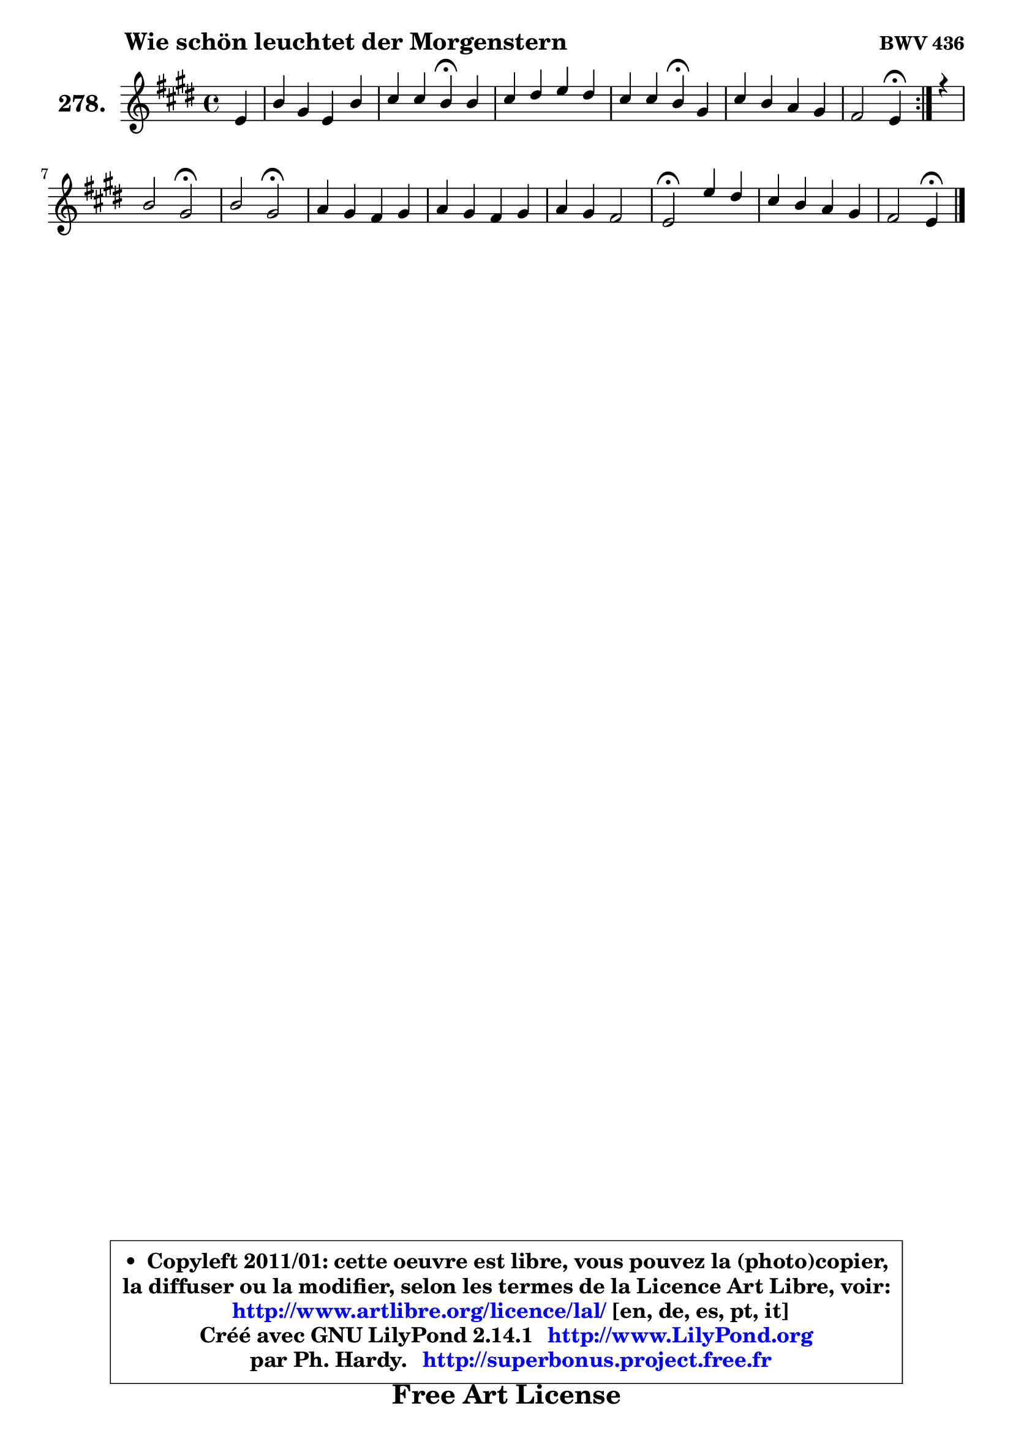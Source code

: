 
\version "2.14.1"

    \paper {
%	system-system-spacing #'padding = #0.1
%	score-system-spacing #'padding = #0.1
%	ragged-bottom = ##f
%	ragged-last-bottom = ##f
	}

    \header {
      opus = \markup { \bold "BWV 436" }
      piece = \markup { \hspace #9 \fontsize #2 \bold "Wie schön leuchtet der Morgenstern" }
      maintainer = "Ph. Hardy"
      maintainerEmail = "superbonus.project@free.fr"
      lastupdated = "2011/Jul/20"
      tagline = \markup { \fontsize #3 \bold "Free Art License" }
      copyright = \markup { \fontsize #3  \bold   \override #'(box-padding .  1.0) \override #'(baseline-skip . 2.9) \box \column { \center-align { \fontsize #-2 \line { • \hspace #0.5 Copyleft 2011/01: cette oeuvre est libre, vous pouvez la (photo)copier, } \line { \fontsize #-2 \line {la diffuser ou la modifier, selon les termes de la Licence Art Libre, voir: } } \line { \fontsize #-2 \with-url #"http://www.artlibre.org/licence/lal/" \line { \fontsize #1 \hspace #1.0 \with-color #blue http://www.artlibre.org/licence/lal/ [en, de, es, pt, it] } } \line { \fontsize #-2 \line { Créé avec GNU LilyPond 2.14.1 \with-url #"http://www.LilyPond.org" \line { \with-color #blue \fontsize #1 \hspace #1.0 \with-color #blue http://www.LilyPond.org } } } \line { \hspace #1.0 \fontsize #-2 \line {par Ph. Hardy. } \line { \fontsize #-2 \with-url #"http://superbonus.project.free.fr" \line { \fontsize #1 \hspace #1.0 \with-color #blue http://superbonus.project.free.fr } } } } } }

	  }

  guidemidi = {
        \repeat volta 2 {
        r4 |
        R1 |
        r2 \tempo 4 = 30 r4 \tempo 4 = 78 r4 |
        R1 |
        r2 \tempo 4 = 30 r4 \tempo 4 = 78 r4 |
        R1 |
        r2 \tempo 4 = 30 r4 \tempo 4 = 78 } %fin du repeat
        r4 |
        r2 \tempo 4 = 34 r2 \tempo 4 = 78 |
        r2 \tempo 4 = 34 r2 \tempo 4 = 78 |
        R1 |
        R1 |
        R1 |
        \tempo 4 = 34 r2 \tempo 4 = 78 r2 |
        R1 |
        r2 \tempo 4 = 30 r4 
	}

  upper = {
	\time 4/4
	\key e \major
	\clef treble
	\partial 4
	\voiceOne
	<< { 
	% SOPRANO
	\set Voice.midiInstrument = "acoustic grand"
	\relative c' {
        \repeat volta 2 {
        e4 |
        b'4 gis e b' |
        cis4 cis b\fermata b |
        cis4 dis e dis |
        cis4 cis b\fermata gis |
        cis4 b a gis |
        fis2 e4\fermata } %fin du repeat
        r4 |
        b'2 gis\fermata |
        b2 gis\fermata |
        a4 gis fis gis |
        a4 gis fis gis |
        a4 gis fis2 |
        e2\fermata e'4 dis |
        cis4 b a gis |
        fis2 e4\fermata
        \bar "|."
	} % fin de relative
	}

%	\context Voice="1" { \voiceTwo 
%	% ALTO
%	\set Voice.midiInstrument = "acoustic grand"
%	\relative c' {
%        \repeat volta 2 {
%        b4 |
%        b4 b cis dis |
%        gis4 fis fis gis |
%        a4 a gis fis |
%        fis8 gis fis e dis4 e |
%        e4 dis e8 fis gis e |
%        e4 dis b } %fin du repeat
%        r4 |
%        fis'2 e |
%        fis2 e |
%        fis4 e dis e |
%        fis4 e dis e |
%        fis4 e8 dis cis dis16 e dis4 |
%        b2 gis'4 fisis |
%        gis4 gis8 fis e4 e |
%        e4 dis b
%        \bar "|."
%	} % fin de relative
%	\oneVoice
%	} >>
 >>
	}

    lower = {
	\time 4/4
	\key e \major
	\clef bass
	\partial 4
	\voiceOne
	<< { 
	% TENOR
	\set Voice.midiInstrument = "acoustic grand"
	\relative c' {
        \repeat volta 2 {
        gis4 |
        fis4 e8 fis gis ais b4 |
        b4 ais dis e |
        e4 fis b, b |
        b4 ais b b |
        a8 gis fis4 cis' b |
        b4. a8 gis4 } %fin du repeat
        r4 |
        b2 b |
        dis2 cis2 |
        cis4 b b b |
        b4 b b b |
        cis8 dis e4 ~ e8 cis b a |
        gis2 cis8 b ais4 |
        gis4 dis' cis b |
        cis4 b8 a! gis4
        \bar "|."
	} % fin de relative
	}
	\context Voice="1" { \voiceTwo 
	% BASS
	\set Voice.midiInstrument = "acoustic grand"
	\relative c {
        \repeat volta 2 {
        e4 |
        dis4 e cis gis' |
        e4 fis b,\fermata e |
        a4 gis8 fis gis ais b4 |
        fis4 fis, b\fermata e |
        a,4 b cis8 dis e4 |
        b2 e4\fermata } %fin du repeat
        r4 |
        dis2 e\fermata |
        b2 cis\fermata |
        fis4 gis a8 gis fis e |
        dis4 e b8 b' a gis |
        fis4 cis8 b a4 b |
        e2\fermata cis4 dis |
        eis8 fisis gis4 cis,8 dis e4 |
        ais,4 b e4\fermata
        \bar "|."
	} % fin de relative
	\oneVoice
	} >>
	}


    \score { 

	\new PianoStaff <<
	\set PianoStaff.instrumentName = \markup { \bold \huge "278." }
	\new Staff = "upper" \upper
%	\new Staff = "lower" \lower
	>>

    \layout {
%	ragged-last = ##f
	   }

         } % fin de score

  \score {
\unfoldRepeats { << \guidemidi \upper >> }
    \midi {
    \context {
     \Staff
      \remove "Staff_performer"
               }

     \context {
      \Voice
       \consists "Staff_performer"
                }

     \context { 
      \Score
      tempoWholesPerMinute = #(ly:make-moment 78 4)
		}
	    }
	}


